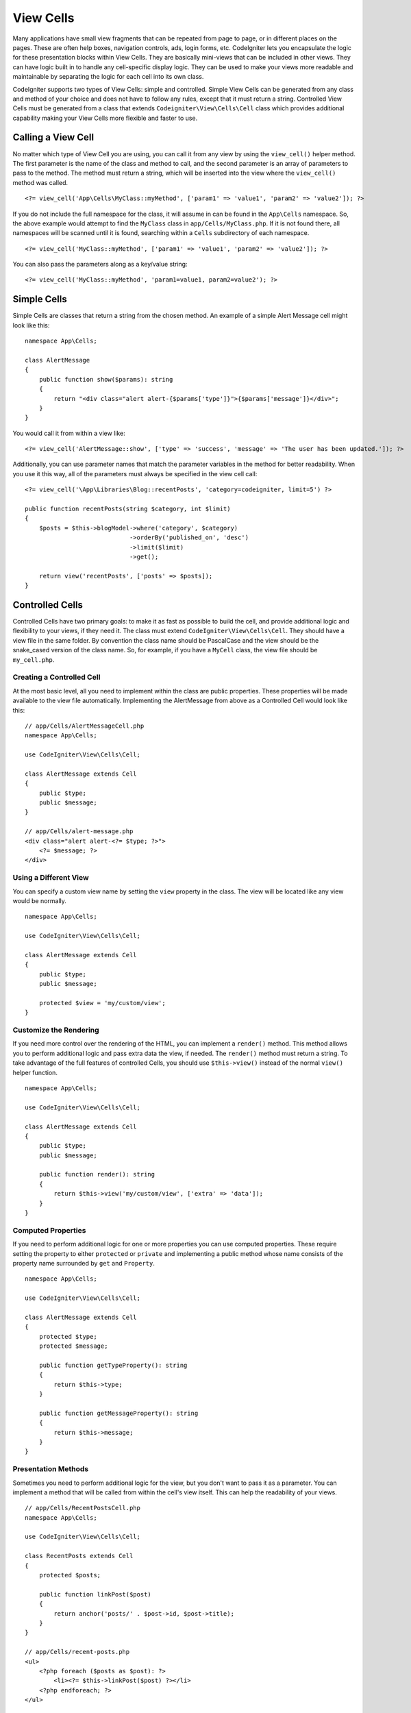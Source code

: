 ##########
View Cells
##########

Many applications have small view fragments that can be repeated from page to page, or in different places on the pages. These are often help boxes, navigation controls, ads, login forms, etc. CodeIgniter lets you encapsulate the logic for these presentation blocks within View Cells. They are basically mini-views that can be included in other views. They can have logic built in to handle any cell-specific display logic. They can be used to make your views more readable and maintainable by separating the logic for each cell into its own class.

CodeIgniter supports two types of View Cells: simple and controlled. Simple View Cells can be generated from any class and method of your choice and does not have to follow any rules, except that it must return a string. Controlled View Cells must be generated from a class that extends ``Codeigniter\View\Cells\Cell`` class which provides additional capability making your View Cells more flexible and faster to use.

*******************
Calling a View Cell
*******************

No matter which type of View Cell you are using, you can call it from any view by using the ``view_cell()`` helper method. The first parameter is the name of the class and method to call, and the second parameter is an array of parameters to pass to the method. The method must return a string, which will be inserted into the view where the ``view_cell()`` method was called.
::

    <?= view_cell('App\Cells\MyClass::myMethod', ['param1' => 'value1', 'param2' => 'value2']); ?>

If you do not include the full namespace for the class, it will assume in can be found in the ``App\Cells`` namespace. So, the above example would attempt to find the ``MyClass`` class in ``app/Cells/MyClass.php``. If it is not found there, all namespaces will be scanned until it is found, searching within a ``Cells`` subdirectory of each namespace.
::

    <?= view_cell('MyClass::myMethod', ['param1' => 'value1', 'param2' => 'value2']); ?>

You can also pass the parameters along as a key/value string:
::

    <?= view_cell('MyClass::myMethod', 'param1=value1, param2=value2'); ?>

************
Simple Cells
************

Simple Cells are classes that return a string from the chosen method. An example of a simple Alert Message cell might look like this:
::

    namespace App\Cells;

    class AlertMessage
    {
        public function show($params): string
        {
            return "<div class="alert alert-{$params['type']}">{$params['message']}</div>";
        }
    }

You would call it from within a view like:
::

    <?= view_cell('AlertMessage::show', ['type' => 'success', 'message' => 'The user has been updated.']); ?>

Additionally, you can use parameter names that match the parameter variables in the method for better readability.
When you use it this way, all of the parameters must always be specified in the view cell call::

    <?= view_cell('\App\Libraries\Blog::recentPosts', 'category=codeigniter, limit=5') ?>

    public function recentPosts(string $category, int $limit)
    {
        $posts = $this->blogModel->where('category', $category)
                                 ->orderBy('published_on', 'desc')
                                 ->limit($limit)
                                 ->get();

        return view('recentPosts', ['posts' => $posts]);
    }

.. _controlled-cells:

****************
Controlled Cells
****************

Controlled Cells have two primary goals: to make it as fast as possible to build the cell, and provide additional logic and flexibility to your views, if they need it. The class must extend ``CodeIgniter\View\Cells\Cell``. They should have a view file in the same folder. By convention the class name should be PascalCase and the view should be the snake_cased version of the class name. So, for example, if you have a ``MyCell`` class, the view file should be ``my_cell.php``.

Creating a Controlled Cell
==========================

At the most basic level, all you need to implement within the class are public properties. These properties will be made available to the view file automatically. Implementing the AlertMessage from above as a Controlled Cell would look like this:
::

    // app/Cells/AlertMessageCell.php
    namespace App\Cells;

    use CodeIgniter\View\Cells\Cell;

    class AlertMessage extends Cell
    {
        public $type;
        public $message;
    }

    // app/Cells/alert-message.php
    <div class="alert alert-<?= $type; ?>">
        <?= $message; ?>
    </div>

Using a Different View
======================

You can specify a custom view name by setting the ``view`` property in the class. The view will be located like any view would be normally.

::

    namespace App\Cells;

    use CodeIgniter\View\Cells\Cell;

    class AlertMessage extends Cell
    {
        public $type;
        public $message;

        protected $view = 'my/custom/view';
    }

Customize the Rendering
=======================

If you need more control over the rendering of the HTML, you can implement a ``render()`` method. This method allows you to perform additional logic and pass extra data the view, if needed. The ``render()`` method must return a string. To take advantage of the full features of controlled Cells, you should use ``$this->view()`` instead of the normal ``view()`` helper function.
::

    namespace App\Cells;

    use CodeIgniter\View\Cells\Cell;

    class AlertMessage extends Cell
    {
        public $type;
        public $message;

        public function render(): string
        {
            return $this->view('my/custom/view', ['extra' => 'data']);
        }
    }

Computed Properties
===================

If you need to perform additional logic for one or more properties you can use computed properties. These require setting the property to either ``protected`` or ``private`` and implementing a public method whose name consists of the property name surrounded by ``get`` and ``Property``.
::

    namespace App\Cells;

    use CodeIgniter\View\Cells\Cell;

    class AlertMessage extends Cell
    {
        protected $type;
        protected $message;

        public function getTypeProperty(): string
        {
            return $this->type;
        }

        public function getMessageProperty(): string
        {
            return $this->message;
        }
    }

Presentation Methods
====================

Sometimes you need to perform additional logic for the view, but you don't want to pass it as a parameter. You can implement a method that will be called from within the cell's view itself. This can help the readability of your views.
::

    // app/Cells/RecentPostsCell.php
    namespace App\Cells;

    use CodeIgniter\View\Cells\Cell;

    class RecentPosts extends Cell
    {
        protected $posts;

        public function linkPost($post)
        {
            return anchor('posts/' . $post->id, $post->title);
        }
    }

    // app/Cells/recent-posts.php
    <ul>
        <?php foreach ($posts as $post): ?>
            <li><?= $this->linkPost($post) ?></li>
        <?php endforeach; ?>
    </ul>

Performing Setup Logic
======================

If you need to perform additional logic before the view is rendered, you can implement a ``mount()`` method. This method will be called just after the class is instantiated, and can be used to set additional properties or perform other logic.

::

    namespace App\Cells;

    use CodeIgniter\View\Cells\Cell;

    class RecentPosts extends Cell
    {
        protected $posts;

        public function mount()
        {
            $this->posts = model('PostModel')->getRecent();
        }
    }

You can pass additional parameters to the ``mount()`` method by passing them as an array to the ``view_cell()`` helper function. Any of the parameters sent that match a parameter name of the ``mount`` method will be passed in.
::

    // app/Cells/RecentPosts.php
    namespace App\Cells;

    use CodeIgniter\View\Cells\Cell;

    class RecentPosts extends Cell
    {
        protected $posts;

        public function mount(?int $categoryId)
        {
            $this->posts = model('PostModel')
                ->when($categoryId, function ($query, $category) {
                    return $query->where('category_id', $categoryId);
                })
                ->getRecent();
        }
    }

    // Called in main View:
    <?= view_cell('RecentPosts::show', ['categoryId' => 5]); ?>

Cell Caching
------------

You can cache the results of the view cell call by passing the number of seconds to cache the data for as the
third parameter. This will use the currently configured cache engine.
::

    // Cache the view for 5 minutes
    <?= view_cell('\App\Libraries\Blog::recentPosts', 'limit=5', 300) ?>

You can provide a custom name to use instead of the auto-generated one if you like, by passing the new name
as the fourth parameter::

    // Cache the view for 5 minutes
    <?= view_cell('\App\Libraries\Blog::recentPosts', 'limit=5', 300, 'newcacheid') ?>
